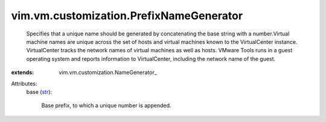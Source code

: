 
vim.vm.customization.PrefixNameGenerator
========================================
  Specifies that a unique name should be generated by concatenating the base string with a number.Virtual machine names are unique across the set of hosts and virtual machines known to the VirtualCenter instance. VirtualCenter tracks the network names of virtual machines as well as hosts. VMware Tools runs in a guest operating system and reports information to VirtualCenter, including the network name of the guest.
:extends: vim.vm.customization.NameGenerator_

Attributes:
    base (`str <https://docs.python.org/2/library/stdtypes.html>`_):

       Base prefix, to which a unique number is appended.

